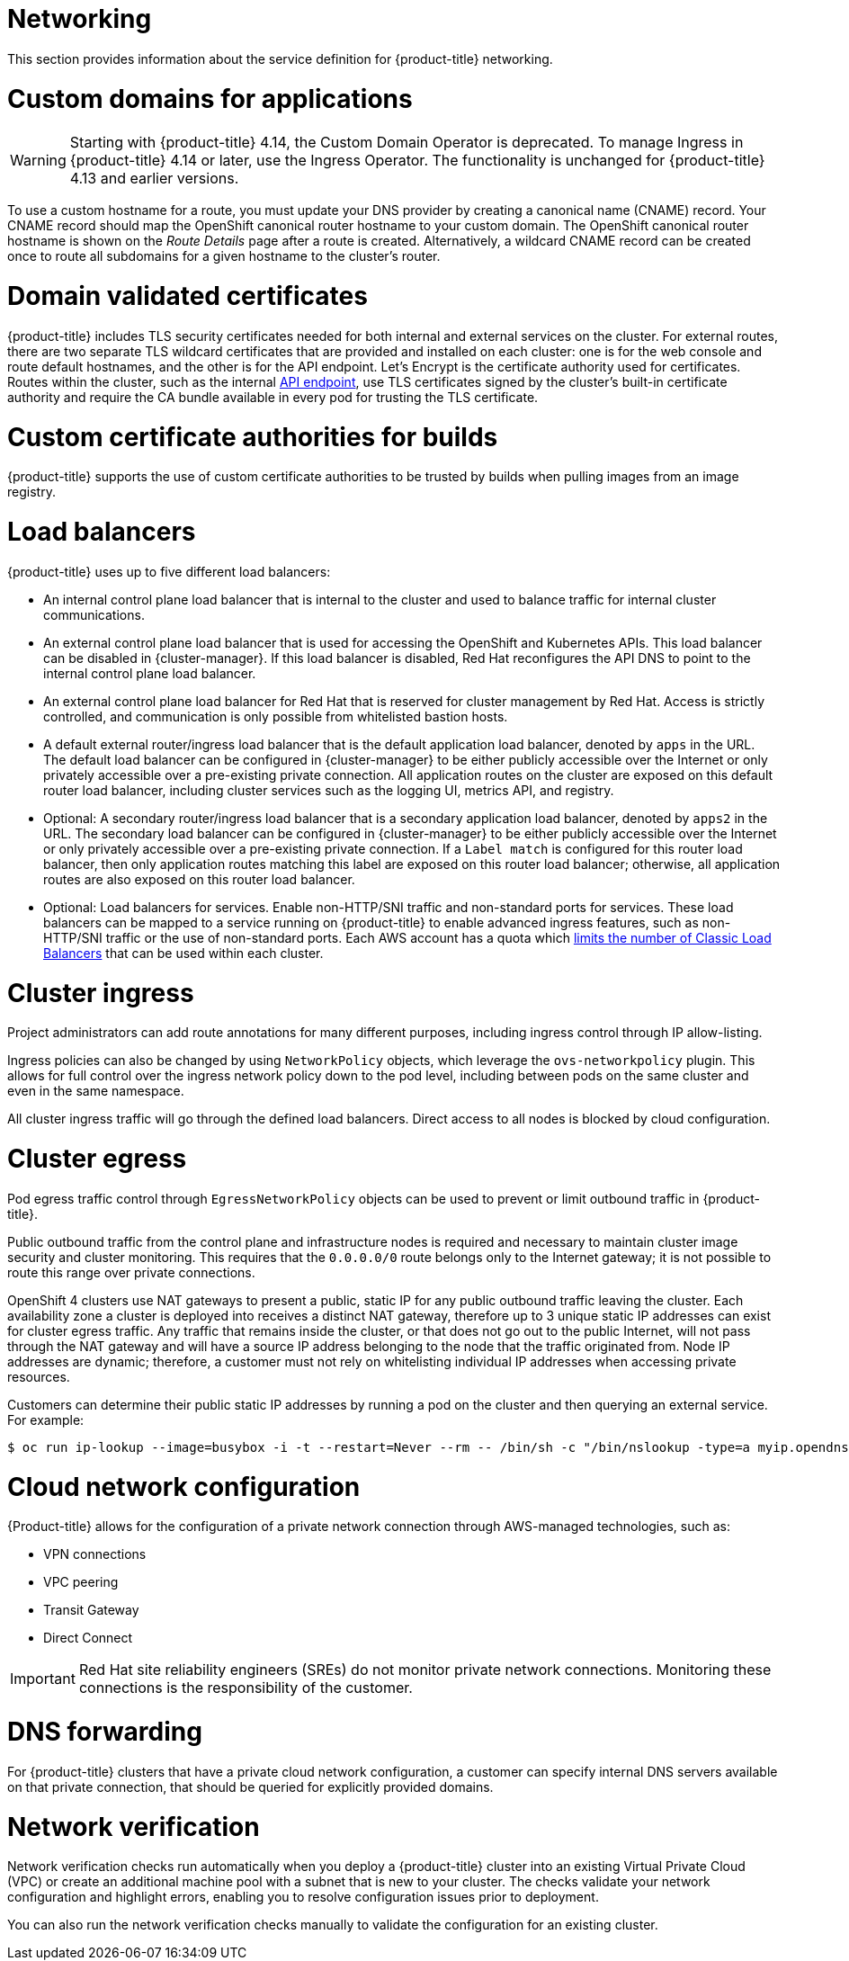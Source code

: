 
// Module included in the following assemblies:
//
// * rosa_architecture/rosa_policy_service_definition/rosa-service-definition.adoc
// * rosa_architecture/rosa_policy_service_definition/rosa-hcp-service-definition.adoc

ifeval::["{context}" == "rosa-hcp-service-definition"]
:rosa-with-hcp:
endif::[]

[id="rosa-sdpolicy-networking_{context}"]
= Networking

This section provides information about the service definition for {product-title} networking.

[id="rosa-sdpolicy-custom-domains_{context}"]
= Custom domains for applications

[WARNING]
====
Starting with {product-title} 4.14, the Custom Domain Operator is deprecated. To manage Ingress in {product-title} 4.14 or later, use the Ingress Operator. The functionality is unchanged for {product-title} 4.13 and earlier versions.
====
To use a custom hostname for a route, you must update your DNS provider by creating a canonical name (CNAME) record. Your CNAME record should map the OpenShift canonical router hostname to your custom domain. The OpenShift canonical router hostname is shown on the _Route Details_ page after a route is created. Alternatively, a wildcard CNAME record can be created once to route all subdomains for a given hostname to the cluster's router.

[id="rosa-sdpolicy-validated-certificates_{context}"]
= Domain validated certificates
{product-title} includes TLS security certificates needed for both internal and external services on the cluster. For external routes, there are two separate TLS wildcard certificates that are provided and installed on each cluster: one is for the web console and route default hostnames, and the other is for the API endpoint. Let’s Encrypt is the certificate authority used for certificates. Routes within the cluster, such as the internal link:https://kubernetes.io/docs/tasks/access-application-cluster/access-cluster/#accessing-the-api-from-a-pod[API endpoint], use TLS certificates signed by the cluster's built-in certificate authority and require the CA bundle available in every pod for trusting the TLS certificate.

[id="rosa-sdpolicy-custom-certificates_{context}"]
= Custom certificate authorities for builds
{product-title} supports the use of custom certificate authorities to be trusted by builds when pulling images from an image registry.

[id="rosa-sdpolicy-load-balancers_{context}"]
= Load balancers

ifdef::rosa-with-hcp[]
{hcp-title-first} only deploys load balancers from the default ingress controller. All other load balancers can be optionally deployed by a customer for secondary ingress controllers or Service load balancers.
endif::rosa-with-hcp[]
ifndef::rosa-with-hcp[]
{product-title} uses up to five different load balancers:

- An internal control plane load balancer that is internal to the cluster and used to balance traffic for internal cluster communications.
- An external control plane load balancer that is used for accessing the OpenShift and Kubernetes APIs. This load balancer can be disabled in {cluster-manager}. If this load balancer is disabled, Red{nbsp}Hat reconfigures the API DNS to point to the internal control plane load balancer.
- An external control plane load balancer for Red{nbsp}Hat that is reserved for cluster management by Red{nbsp}Hat. Access is strictly controlled, and communication is only possible from whitelisted bastion hosts.
- A default external router/ingress load balancer that is the default application load balancer, denoted by `apps` in the URL. The default load balancer can be configured in {cluster-manager} to be either publicly accessible over the Internet or only privately accessible over a pre-existing private connection. All application routes on the cluster are exposed on this default router load balancer, including cluster services such as the logging UI, metrics API, and registry.
- Optional: A secondary router/ingress load balancer that is a secondary application load balancer, denoted by `apps2` in the URL. The secondary load balancer can be configured in {cluster-manager} to be either publicly accessible over the Internet or only privately accessible over a pre-existing private connection. If a `Label match` is configured for this router load balancer, then only application routes matching this label are exposed on this router load balancer; otherwise, all application routes are also exposed on this router load balancer.
- Optional: Load balancers for services. Enable non-HTTP/SNI traffic and non-standard ports for services. These load balancers can be mapped to a service running on {product-title} to enable advanced ingress features, such as non-HTTP/SNI traffic or the use of non-standard ports. Each AWS account has a quota which link:https://docs.aws.amazon.com/elasticloadbalancing/latest/classic/elb-limits.html[limits the number of Classic Load Balancers] that can be used within each cluster.
endif::rosa-with-hcp[]


[id="rosa-sdpolicy-cluster-ingress_{context}"]
= Cluster ingress
Project administrators can add route annotations for many different purposes, including ingress control through IP allow-listing.

Ingress policies can also be changed by using `NetworkPolicy` objects, which leverage the `ovs-networkpolicy` plugin. This allows for full control over the ingress network policy down to the pod level, including between pods on the same cluster and even in the same namespace.

All cluster ingress traffic will go through the defined load balancers. Direct access to all nodes is blocked by cloud configuration.

[id="rosa-sdpolicy-cluster-egress_{context}"]
= Cluster egress
Pod egress traffic control through `EgressNetworkPolicy` objects can be used to prevent or limit outbound traffic in
ifdef::rosa-with-hcp[]
{hcp-title-first}.
endif::rosa-with-hcp[]
ifndef::rosa-with-hcp[]
{product-title}.

Public outbound traffic from the control plane and infrastructure nodes is required and necessary to maintain cluster image security and cluster monitoring. This requires that the `0.0.0.0/0` route belongs only to the Internet gateway; it is not possible to route this range over private connections.

OpenShift 4 clusters use NAT gateways to present a public, static IP for any public outbound traffic leaving the cluster. Each availability zone a cluster is deployed into receives a distinct NAT gateway, therefore up to 3 unique static IP addresses can exist for cluster egress traffic. Any traffic that remains inside the cluster, or that does not go out to the public Internet, will not pass through the NAT gateway and will have a source IP address belonging to the node that the traffic originated from. Node IP addresses are dynamic; therefore, a customer must not rely on whitelisting individual IP addresses when accessing private resources.

Customers can determine their public static IP addresses by running a pod on the cluster and then querying an external service. For example:
[source,terminal]
----
$ oc run ip-lookup --image=busybox -i -t --restart=Never --rm -- /bin/sh -c "/bin/nslookup -type=a myip.opendns.com resolver1.opendns.com | grep -E 'Address: [0-9.]+'"
----
endif::rosa-with-hcp[]

[id="rosa-sdpolicy-cloud-network-config_{context}"]
= Cloud network configuration
{Product-title} allows for the configuration of a private network connection through AWS-managed technologies, such as:

- VPN connections
- VPC peering
- Transit Gateway
- Direct Connect

[IMPORTANT]
====
Red{nbsp}Hat site reliability engineers (SREs) do not monitor private network connections. Monitoring these connections is the responsibility of the customer.
====

[id="rosa-sdpolicy-dns-forwarding_{context}"]
= DNS forwarding
For {product-title} clusters that have a private cloud network configuration, a customer can specify internal DNS servers available on that private connection, that should be queried for explicitly provided domains.

[id="rosa-sdpolicy-network-verification_{context}"]
= Network verification

Network verification checks run automatically when you deploy a {product-title} cluster into an existing Virtual Private Cloud (VPC) or create an additional machine pool with a subnet that is new to your cluster. The checks validate your network configuration and highlight errors, enabling you to resolve configuration issues prior to deployment.

You can also run the network verification checks manually to validate the configuration for an existing cluster.

ifeval::["{context}" == "rosa-hcp-service-definition"]
:!rosa-with-hcp:
endif::[]
